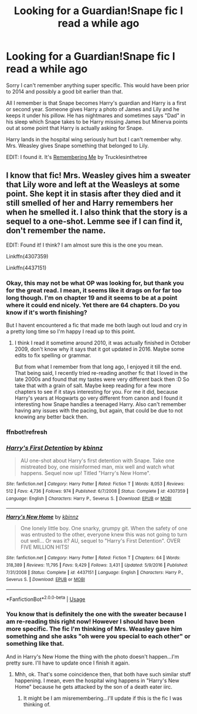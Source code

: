 #+TITLE: Looking for a Guardian!Snape fic I read a while ago

* Looking for a Guardian!Snape fic I read a while ago
:PROPERTIES:
:Author: Langlie
:Score: 9
:DateUnix: 1575839907.0
:DateShort: 2019-Dec-09
:FlairText: What's That Fic?
:END:
Sorry I can't remember anything super specific. This would have been prior to 2014 and possibly a good bit earlier than that.

All I remember is that Snape becomes Harry's guardian and Harry is a first or second year. Someone gives Harry a photo of James and Lily and he keeps it under his pillow. He has nightmares and sometimes says "Dad" in his sleep which Snape takes to be Harry missing James but Minerva points out at some point that Harry is actually asking for Snape.

Harry lands in the hospital wing seriously hurt but I can't remember why. Mrs. Weasley gives Snape something that belonged to Lily.

EDIT: I found it. It's [[https://m.fanfiction.net/s/11726831/1/][Remembering Me]] by Trucklesinthetree


** I know that fic! Mrs. Weasley gives him a sweater that Lily wore and left at the Weasleys at some point. She kept it in stasis after they died and it still smelled of her and Harry remembers her when he smelled it. I also think that the story is a sequel to a one-shot. Lemme see if I can find it, don't remember the name.

EDIT: Found it! I think? I am almost sure this is the one you mean.

Linkffn(4307359)

Linkffn(4437151)
:PROPERTIES:
:Author: Blubberinoo
:Score: 2
:DateUnix: 1575842490.0
:DateShort: 2019-Dec-09
:END:

*** Okay, this may not be what OP was looking for, but thank you for the great read. I mean, it seems like it drags on for far too long though. I'm on chapter 19 and it seems to be at a point where it could end nicely. Yet there are 64 chapters. Do you know if it's worth finishing?

But I havent encountered a fic that made me both laugh out loud and cry in a pretty long time so I'm happy I read up to this point.
:PROPERTIES:
:Score: 2
:DateUnix: 1575870248.0
:DateShort: 2019-Dec-09
:END:

**** I think I read it sometime around 2010, it was actually finished in October 2009, don't know why it says that it got updated in 2016. Maybe some edits to fix spelling or grammar.

But from what I remember from that long ago, I enjoyed it till the end. That being said, I recently tried re-reading another fic that I loved in the late 2000s and found that my tastes were very different back then :D So take that with a grain of salt. Maybe keep reading for a few more chapters to see if it stays interesting for you. For me it did, because Harry's years at Hogwarts go very different from canon and I found it interesting how Snape handles a teenaged Harry. Also can't remember having any issues with the pacing, but again, that could be due to not knowing any better back then.
:PROPERTIES:
:Author: Blubberinoo
:Score: 1
:DateUnix: 1575870946.0
:DateShort: 2019-Dec-09
:END:


*** ffnbot!refresh
:PROPERTIES:
:Author: Blubberinoo
:Score: 1
:DateUnix: 1575842602.0
:DateShort: 2019-Dec-09
:END:


*** [[https://www.fanfiction.net/s/4307359/1/][*/Harry's First Detention/*]] by [[https://www.fanfiction.net/u/1577900/kbinnz][/kbinnz/]]

#+begin_quote
  AU one-shot about Harry's first detention with Snape. Take one mistreated boy, one misinformed man, mix well and watch what happens. Sequel now up! Titled "Harry's New Home".
#+end_quote

^{/Site/:} ^{fanfiction.net} ^{*|*} ^{/Category/:} ^{Harry} ^{Potter} ^{*|*} ^{/Rated/:} ^{Fiction} ^{T} ^{*|*} ^{/Words/:} ^{8,053} ^{*|*} ^{/Reviews/:} ^{512} ^{*|*} ^{/Favs/:} ^{4,736} ^{*|*} ^{/Follows/:} ^{974} ^{*|*} ^{/Published/:} ^{6/7/2008} ^{*|*} ^{/Status/:} ^{Complete} ^{*|*} ^{/id/:} ^{4307359} ^{*|*} ^{/Language/:} ^{English} ^{*|*} ^{/Characters/:} ^{Harry} ^{P.,} ^{Severus} ^{S.} ^{*|*} ^{/Download/:} ^{[[http://www.ff2ebook.com/old/ffn-bot/index.php?id=4307359&source=ff&filetype=epub][EPUB]]} ^{or} ^{[[http://www.ff2ebook.com/old/ffn-bot/index.php?id=4307359&source=ff&filetype=mobi][MOBI]]}

--------------

[[https://www.fanfiction.net/s/4437151/1/][*/Harry's New Home/*]] by [[https://www.fanfiction.net/u/1577900/kbinnz][/kbinnz/]]

#+begin_quote
  One lonely little boy. One snarky, grumpy git. When the safety of one was entrusted to the other, everyone knew this was not going to turn out well... Or was it? AU, sequel to "Harry's First Detention". OVER FIVE MILLION HITS!
#+end_quote

^{/Site/:} ^{fanfiction.net} ^{*|*} ^{/Category/:} ^{Harry} ^{Potter} ^{*|*} ^{/Rated/:} ^{Fiction} ^{T} ^{*|*} ^{/Chapters/:} ^{64} ^{*|*} ^{/Words/:} ^{318,389} ^{*|*} ^{/Reviews/:} ^{11,795} ^{*|*} ^{/Favs/:} ^{9,429} ^{*|*} ^{/Follows/:} ^{3,431} ^{*|*} ^{/Updated/:} ^{5/9/2016} ^{*|*} ^{/Published/:} ^{7/31/2008} ^{*|*} ^{/Status/:} ^{Complete} ^{*|*} ^{/id/:} ^{4437151} ^{*|*} ^{/Language/:} ^{English} ^{*|*} ^{/Characters/:} ^{Harry} ^{P.,} ^{Severus} ^{S.} ^{*|*} ^{/Download/:} ^{[[http://www.ff2ebook.com/old/ffn-bot/index.php?id=4437151&source=ff&filetype=epub][EPUB]]} ^{or} ^{[[http://www.ff2ebook.com/old/ffn-bot/index.php?id=4437151&source=ff&filetype=mobi][MOBI]]}

--------------

*FanfictionBot*^{2.0.0-beta} | [[https://github.com/tusing/reddit-ffn-bot/wiki/Usage][Usage]]
:PROPERTIES:
:Author: FanfictionBot
:Score: 1
:DateUnix: 1575842621.0
:DateShort: 2019-Dec-09
:END:


*** You know that is definitely the one with the sweater because I am re-reading this right now! However I should have been more specific. The fic I'm thinking of Mrs. Weasley gave him something and she asks "oh were you special to each other" or something like that.

And in Harry's New Home the thing with the photo doesn't happen...I'm pretty sure. I'll have to update once I finish it again.
:PROPERTIES:
:Author: Langlie
:Score: 1
:DateUnix: 1575843476.0
:DateShort: 2019-Dec-09
:END:

**** Mhh, ok. That's some coincidence then, that both have such similar stuff happening. I mean, even the hospital wing happens in "Harry's New Home" because he gets attacked by the son of a death eater iirc.
:PROPERTIES:
:Author: Blubberinoo
:Score: 1
:DateUnix: 1575843705.0
:DateShort: 2019-Dec-09
:END:

***** It might be I am misremembering...I'll update if this is the fic I was thinking of.
:PROPERTIES:
:Author: Langlie
:Score: 1
:DateUnix: 1575844346.0
:DateShort: 2019-Dec-09
:END:
